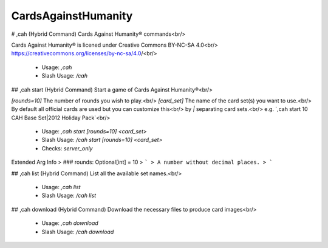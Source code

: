 CardsAgainstHumanity
====================

# ,cah (Hybrid Command)
Cards Against Humanity®️ commands<br/>

Cards Against Humanity®️ is licened under Creative Commons BY-NC-SA 4.0<br/>
https://creativecommons.org/licenses/by-nc-sa/4.0/<br/>
 - Usage: `,cah`
 - Slash Usage: `/cah`


## ,cah start (Hybrid Command)
Start a game of Cards Against Humanity®️<br/>

`[rounds=10]` The number of rounds you wish to play.<br/>
`[card_set]` The name of the card set(s) you want to use.<br/>
By default all official cards are used but you can customize this<br/>
by `|` separating card sets.<br/>
e.g. `,cah start 10 CAH Base Set|2012 Holiday Pack`<br/>
 - Usage: `,cah start [rounds=10] <card_set>`
 - Slash Usage: `/cah start [rounds=10] <card_set>`
 - Checks: `server_only`
Extended Arg Info
> ### rounds: Optional[int] = 10
> ```
> A number without decimal places.
> ```


## ,cah list (Hybrid Command)
List all the available set names.<br/>
 - Usage: `,cah list`
 - Slash Usage: `/cah list`


## ,cah download (Hybrid Command)
Download the necessary files to produce card images<br/>
 - Usage: `,cah download`
 - Slash Usage: `/cah download`


